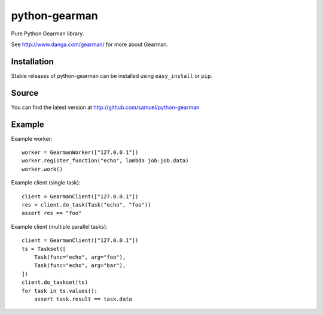 ==============
python-gearman
==============

Pure Python Gearman library.

See http://www.danga.com/gearman/ for more about Gearman.

Installation
============

Stable releases of python-gearman can be installed using
``easy_install`` or ``pip``.

Source
======

You can find the latest version at
http://github.com/samuel/python-gearman

Example
=======

Example worker::

    worker = GearmanWorker(["127.0.0.1"])
    worker.register_function("echo", lambda job:job.data)
    worker.work()

Example client (single task)::

        client = GearmanClient(["127.0.0.1"])
        res = client.do_task(Task("echo", "foo"))
        assert res == "foo"

Example client (multiple parallel tasks)::

    client = GearmanClient(["127.0.0.1"])
    ts = Taskset([
        Task(func="echo", arg="foo"),
        Task(func="echo", arg="bar"),
    ])
    client.do_taskset(ts)
    for task in ts.values():
        assert task.result == task.data
